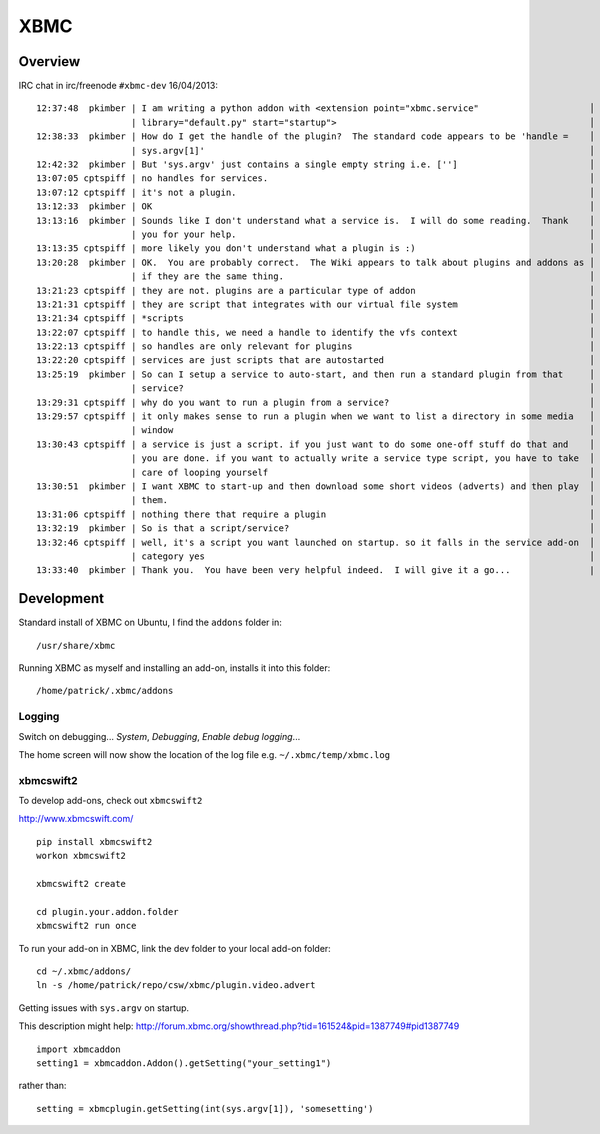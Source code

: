 XBMC
****

Overview
========

IRC chat in irc/freenode ``#xbmc-dev`` 16/04/2013:

::

  12:37:48  pkimber | I am writing a python addon with <extension point="xbmc.service"                     │
                    | library="default.py" start="startup">                                                │
  12:38:33  pkimber | How do I get the handle of the plugin?  The standard code appears to be 'handle =    │
                    | sys.argv[1]'                                                                         │
  12:42:32  pkimber | But 'sys.argv' just contains a single empty string i.e. ['']                         │
  13:07:05 cptspiff | no handles for services.                                                             │
  13:07:12 cptspiff | it's not a plugin.                                                                   │
  13:12:33  pkimber | OK                                                                                   │
  13:13:16  pkimber | Sounds like I don't understand what a service is.  I will do some reading.  Thank    │
                    | you for your help.                                                                   │
  13:13:35 cptspiff | more likely you don't understand what a plugin is :)                                 │
  13:20:28  pkimber | OK.  You are probably correct.  The Wiki appears to talk about plugins and addons as │
                    | if they are the same thing.                                                          │
  13:21:23 cptspiff | they are not. plugins are a particular type of addon                                 │
  13:21:31 cptspiff | they are script that integrates with our virtual file system                         │
  13:21:34 cptspiff | *scripts                                                                             │
  13:22:07 cptspiff | to handle this, we need a handle to identify the vfs context                         │
  13:22:13 cptspiff | so handles are only relevant for plugins                                             │
  13:22:20 cptspiff | services are just scripts that are autostarted                                       │
  13:25:19  pkimber | So can I setup a service to auto-start, and then run a standard plugin from that     │
                    | service?                                                                             │
  13:29:31 cptspiff | why do you want to run a plugin from a service?                                      │
  13:29:57 cptspiff | it only makes sense to run a plugin when we want to list a directory in some media   │
                    | window                                                                               │
  13:30:43 cptspiff | a service is just a script. if you just want to do some one-off stuff do that and    │
                    | you are done. if you want to actually write a service type script, you have to take  │
                    | care of looping yourself                                                             │
  13:30:51  pkimber | I want XBMC to start-up and then download some short videos (adverts) and then play  │
                    | them.                                                                                │
  13:31:06 cptspiff | nothing there that require a plugin                                                  │
  13:32:19  pkimber | So is that a script/service?                                                         │
  13:32:46 cptspiff | well, it's a script you want launched on startup. so it falls in the service add-on  │
                    | category yes                                                                         │
  13:33:40  pkimber | Thank you.  You have been very helpful indeed.  I will give it a go...               |

Development
===========

Standard install of XBMC on Ubuntu, I find the ``addons`` folder in:

::

  /usr/share/xbmc

Running XBMC as myself and installing an add-on, installs it into this folder:

::

  /home/patrick/.xbmc/addons

Logging
-------

Switch on debugging... *System*, *Debugging*, *Enable debug logging*...

The home screen will now show the location of the log file e.g.
``~/.xbmc/temp/xbmc.log``

xbmcswift2
----------

To develop add-ons, check out ``xbmcswift2``

http://www.xbmcswift.com/

::

  pip install xbmcswift2
  workon xbmcswift2

  xbmcswift2 create

  cd plugin.your.addon.folder
  xbmcswift2 run once

To run your add-on in XBMC, link the dev folder to your local add-on folder:

::

  cd ~/.xbmc/addons/
  ln -s /home/patrick/repo/csw/xbmc/plugin.video.advert

Getting issues with ``sys.argv`` on startup.

This description might help:
http://forum.xbmc.org/showthread.php?tid=161524&pid=1387749#pid1387749

::

  import xbmcaddon
  setting1 = xbmcaddon.Addon().getSetting("your_setting1") 

rather than:

::

  setting = xbmcplugin.getSetting(int(sys.argv[1]), 'somesetting')
